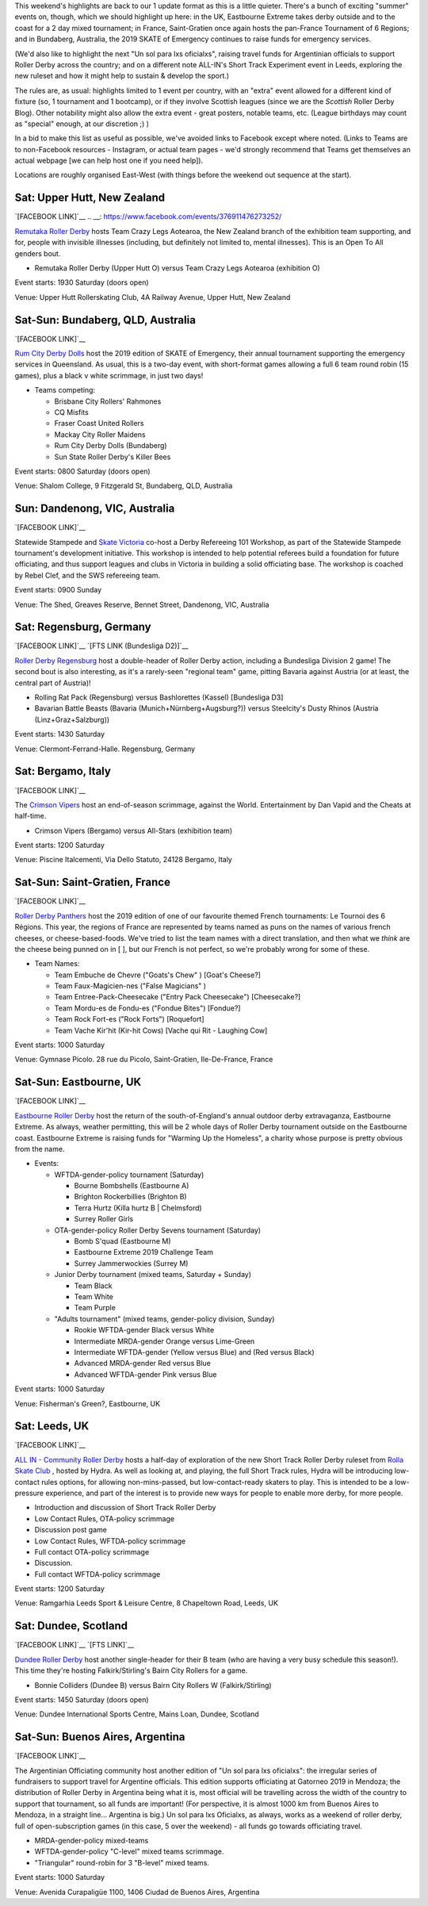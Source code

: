 .. title: Weekend Highlights: 13 July 2019
.. slug: weekendhighlights-13072019
.. date: 2019-07-08 20:40 UTC+01:00
.. tags: weekend highlights, new zealand roller derby, australian roller derby, british roller derby, mexican roller derby, french roller derby, short track roller derby, italian roller derby, german roller derby, national tournaments
.. category:
.. link:
.. description:
.. type: text
.. author: aoanla

This weekend's highlights are back to our 1 update format as this is a little quieter. There's a bunch of exciting "summer" events on, though, which we should highlight up here: in the UK, Eastbourne Extreme takes derby outside and to the coast for a 2 day mixed tournament; in France, Saint-Gratien once again hosts the pan-France Tournament of 6 Regions; and in Bundaberg, Australia, the 2019 SKATE of Emergency continues to raise funds for emergency services.

(We'd also like to highlight the next "Un sol para lxs oficialxs", raising travel funds for Argentinian officials to support Roller Derby across the country; and on a different note ALL-IN's Short Track Experiment event in Leeds, exploring the new ruleset and how it might help to sustain & develop the sport.)

The rules are, as usual: highlights limited to 1 event per country, with an "extra" event allowed for a different kind of fixture
(so, 1 tournament and 1 bootcamp), or if they involve Scottish leagues (since we are the *Scottish* Roller Derby Blog).
Other notability might also allow the extra event - great posters, notable teams, etc. (League birthdays may count as "special" enough, at our discretion ;) )

In a bid to make this list as useful as possible, we've avoided links to Facebook except where noted.
(Links to Teams are to non-Facebook resources - Instagram, or actual team pages - we'd strongly recommend that Teams
get themselves an actual webpage [we can help host one if you need help]).

Locations are roughly organised East-West (with things before the weekend out sequence at the start).

.. image:: /images/2019/07/13Jul-wkly-map.png
  :alt: Map of all events (coded by type)
  :width: 100 %

.. TEASER_END

Sat: Upper Hutt, New Zealand
--------------------------------

`[FACEBOOK LINK]`__
.. __: https://www.facebook.com/events/376911476273252/


`Remutaka Roller Derby`_ hosts Team Crazy Legs Aotearoa, the New Zealand branch of the exhibition team supporting, and for, people with invisible illnesses (including, but definitely not limited to, mental illnesses). This is an Open To All genders bout.

.. _Remutaka Roller Derby: https://www.instagram.com/remutaka_roller_derby/

- Remutaka Roller Derby (Upper Hutt O) versus Team Crazy Legs Aotearoa (exhibition O)


Event starts: 1930 Saturday (doors open)

Venue: Upper Hutt Rollerskating Club, 4A Railway Avenue, Upper Hutt, New Zealand



Sat-Sun: Bundaberg, QLD, Australia
--------------------------------

`[FACEBOOK LINK]`__

.. __: https://www.facebook.com/events/2255922464659953/


`Rum City Derby Dolls`_ host the 2019 edition of SKATE of Emergency, their annual tournament supporting the emergency services in Queensland. As usual, this is a two-day event,
with short-format games allowing a full 6 team round robin (15 games), plus a black v white scrimmage, in just two days!

.. _Rum City Derby Dolls: https://www.instagram.com/rumcityderbydolls/

- Teams competing:

  - Brisbane City Rollers' Rahmones
  - CQ Misfits
  - Fraser Coast United Rollers
  - Mackay City Roller Maidens
  - Rum City Derby Dolls (Bundaberg)
  - Sun State Roller Derby's Killer Bees

Event starts: 0800 Saturday (doors open)

Venue: Shalom College, 9 Fitzgerald St, Bundaberg, QLD, Australia

Sun: Dandenong, VIC, Australia
--------------------------------

`[FACEBOOK LINK]`__

.. __: https://www.facebook.com/events/2226916137397584/


Statewide Stampede and `Skate Victoria`_ co-host a Derby Refereeing 101 Workshop, as part of the Statewide Stampede tournament's development initiative.
This workshop is intended to help potential referees build a foundation for future officiating, and thus support leagues and clubs in Victoria in building a
solid officiating base. The workshop is coached by Rebel Clef, and the SWS refereeing team.

.. _Skate Victoria: http://www.skatevictoria.com.au/

Event starts: 0900 Sunday

Venue: The Shed, Greaves Reserve, Bennet Street, Dandenong, VIC, Australia

Sat: Regensburg, Germany
--------------------------------

`[FACEBOOK LINK]`__
`[FTS LINK (Bundesliga D2)]`__

.. __: https://www.facebook.com/events/1336323539850582/
.. __: http://flattrackstats.com/tournaments/107938/overview


`Roller Derby Regensburg`_ host a double-header of Roller Derby action, including a Bundesliga Division 2 game! The second bout is also interesting, as it's a rarely-seen "regional team" game, pitting Bavaria against Austria (or at least, the central part of Austria)!

.. _Roller Derby Regensburg: http://esv1927.de/rollerderby/

- Rolling Rat Pack (Regensburg) versus Bashlorettes (Kassel) [Bundesliga D3]
- Bavarian Battle Beasts (Bavaria (Munich+Nürnberg+Augsburg?)) versus Steelcity's Dusty Rhinos (Austria (Linz+Graz+Salzburg))

Event starts: 1430 Saturday

Venue: Clermont-Ferrand-Halle. Regensburg, Germany


Sat: Bergamo, Italy
--------------------------------

`[FACEBOOK LINK]`__

.. __: https://www.facebook.com/events/2359602304277423/


The `Crimson Vipers`_ host an end-of-season scrimmage, against the World. Entertainment by Dan Vapid and the Cheats at half-time.

.. _Crimson Vipers: http://www.crimsonvipers.it/

- Crimson Vipers (Bergamo) versus All-Stars (exhibition team)


Event starts: 1200 Saturday

Venue: Piscine Italcementi, Via Dello Statuto, 24128 Bergamo, Italy



Sat-Sun: Saint-Gratien, France
--------------------------------

`[FACEBOOK LINK]`__

.. __: https://www.facebook.com/events/540885049764982/


`Roller Derby Panthers`_ host the 2019 edition of one of our favourite themed French tournaments: Le Tournoi des 6 Régions. This year, the regions of France are represented by
teams named as puns on the names of various french cheeses, or cheese-based-foods. We've tried to list the team names with a direct translation, and then what we *think* are the cheese being punned on in [ ], but our French is not perfect, so we're probably wrong for some of these.

.. _Roller Derby Panthers: http://www.roller-derby-panthers.fr/

- Team Names:

  - Team Embuche de Chevre ("Goats's Chew" ) [Goat's Cheese?]
  - Team Faux-Magicien-nes ("False Magicians" )
  - Team Entree-Pack-Cheesecake ("Entry Pack Cheesecake") [Cheesecake?]
  - Team Mordu-es de Fondu-es ("Fondue Bites") [Fondue?]
  - Team Rock Fort-es ("Rock Forts") [Roquefort]
  - Team Vache Kir'hit (Kir-hit Cows) [Vache qui Rit - Laughing Cow]

Event starts: 1000 Saturday

Venue: Gymnase Picolo. 28 rue du Picolo, Saint-Gratien, Ile-De-France, France

Sat-Sun: Eastbourne, UK
--------------------------------

`[FACEBOOK LINK]`__

.. __: https://www.facebook.com/events/224234975146502/


`Eastbourne Roller Derby`_ host the return of the south-of-England's annual outdoor derby extravaganza, Eastbourne Extreme. As always, weather permitting, this will be 2 whole days of Roller Derby tournament outside on the Eastbourne coast. Eastbourne Extreme is raising funds for "Warming Up the Homeless", a charity whose purpose is pretty obvious from the name.

.. _Eastbourne Roller Derby: https://www.instagram.com/eastbournerollerderby/

- Events:

  - WFTDA-gender-policy tournament (Saturday)

    - Bourne Bombshells (Eastbourne A)
    - Brighton Rockerbillies (Brighton B)
    - Terra Hurtz (Killa hurtz B | Chelmsford)
    - Surrey Roller Girls

  - OTA-gender-policy Roller Derby Sevens tournament (Saturday)

    - Bomb S'quad (Eastbourne M)
    - Eastbourne Extreme 2019 Challenge Team
    - Surrey Jammerwockies (Surrey M)

  - Junior Derby tournament (mixed teams, Saturday  + Sunday)

    - Team Black
    - Team White
    - Team Purple

  - "Adults tournament" (mixed teams, gender-policy division, Sunday)

    - Rookie WFTDA-gender Black versus White
    - Intermediate MRDA-gender Orange versus Lime-Green
    - Intermediate WFTDA-gender (Yellow versus Blue) and (Red versus Black)
    - Advanced MRDA-gender Red versus Blue
    - Advanced WFTDA-gender Pink versus Blue

Event starts: 1000 Saturday

Venue: Fisherman's Green?, Eastbourne, UK

Sat: Leeds, UK
--------------------------------

`[FACEBOOK LINK]`__

.. __: https://www.facebook.com/events/325438141454262/


`ALL IN - Community Roller Derby`_ hosts a half-day of exploration of the new Short Track Roller Derby ruleset from `Rolla Skate Club`_ , hosted by Hydra. As well as looking at, and playing, the full Short Track rules, Hydra will be introducing low-contact rules options, for allowing non-mins-passed, but low-contact-ready skaters to play. This is intended to be a low-pressure experience, and part of the interest is to provide new ways for people to enable more derby, for more people.

.. _ALL IN - Community Roller Derby: https://www.allincrd.uk/
.. _Rolla Skate Club: https://rollaskateclub.com/short-track-roller-derby-resources/

- Introduction and discussion of Short Track Roller Derby
- Low Contact Rules, OTA-policy scrimmage
- Discussion post game
- Low Contact Rules, WFTDA-policy scrimmage
- Full contact OTA-policy scrimmage
- Discussion.
- Full contact WFTDA-policy scrimmage

Event starts: 1200 Saturday

Venue: Ramgarhia Leeds Sport & Leisure Centre, 8 Chapeltown Road, Leeds, UK

Sat: Dundee, Scotland
--------------------------------

`[FACEBOOK LINK]`__
`[FTS LINK]`__

.. __: https://www.facebook.com/events/468385363935115/
.. __: http://flattrackstats.com/node/110714


`Dundee Roller Derby`_ host another single-header for their B team (who are having a very busy schedule this season!). This time they're hosting Falkirk/Stirling's Bairn City Rollers for a game.

.. _Dundee Roller Derby: https://dundeerollerderby.wixsite.com/thedrd

- Bonnie Colliders (Dundee B) versus Bairn City Rollers W (Falkirk/Stirling)

Event starts: 1450 Saturday (doors open)

Venue: Dundee International Sports Centre, Mains Loan, Dundee, Scotland



Sat-Sun: Buenos Aires, Argentina
--------------------------------

`[FACEBOOK LINK]`__

.. __: https://www.facebook.com/events/3348637171828419/


The Argentinian Officiating community host another edition of "Un sol para lxs oficialxs": the irregular series of fundraisers to support travel for Argentine officials. This edition supports officiating at Gatorneo 2019 in Mendoza; the distribution of Roller Derby in Argentina
being what it is, most official will be travelling across the width of the country to support that tournament, so all funds are important! (For perspective, it is almost 1000 km from Buenos Aires to Mendoza, in a straight line... Argentina is big.)
Un sol para lxs Oficialxs, as always, works as a weekend of roller derby, full of open-subscription games (in this case, 5 over the weekend) - all funds go towards officiating travel.

- MRDA-gender-policy mixed-teams
- WFTDA-gender-policy "C-level" mixed teams scrimmage.
- "Triangular" round-robin for 3 "B-level" mixed teams.

Event starts: 1000 Saturday

Venue: Avenida Curapaligüe 1100, 1406 Ciudad de Buenos Aires, Argentina


..
  Sat-Sun:
  --------------------------------

  `[FACEBOOK LINK]`__
  `[FTS LINK]`__

  .. __:
  .. __:


  `name`_ .

  .. _name:

  - Rocket Dolls Roller Derby (Coimbra)
  - Thunderdoms (Dom City B \| Utrecht)
  - Municorns (Munich B)
  - Les Passeuses Dames (La Roche sur Yon)


  Event starts:

  Venue:
